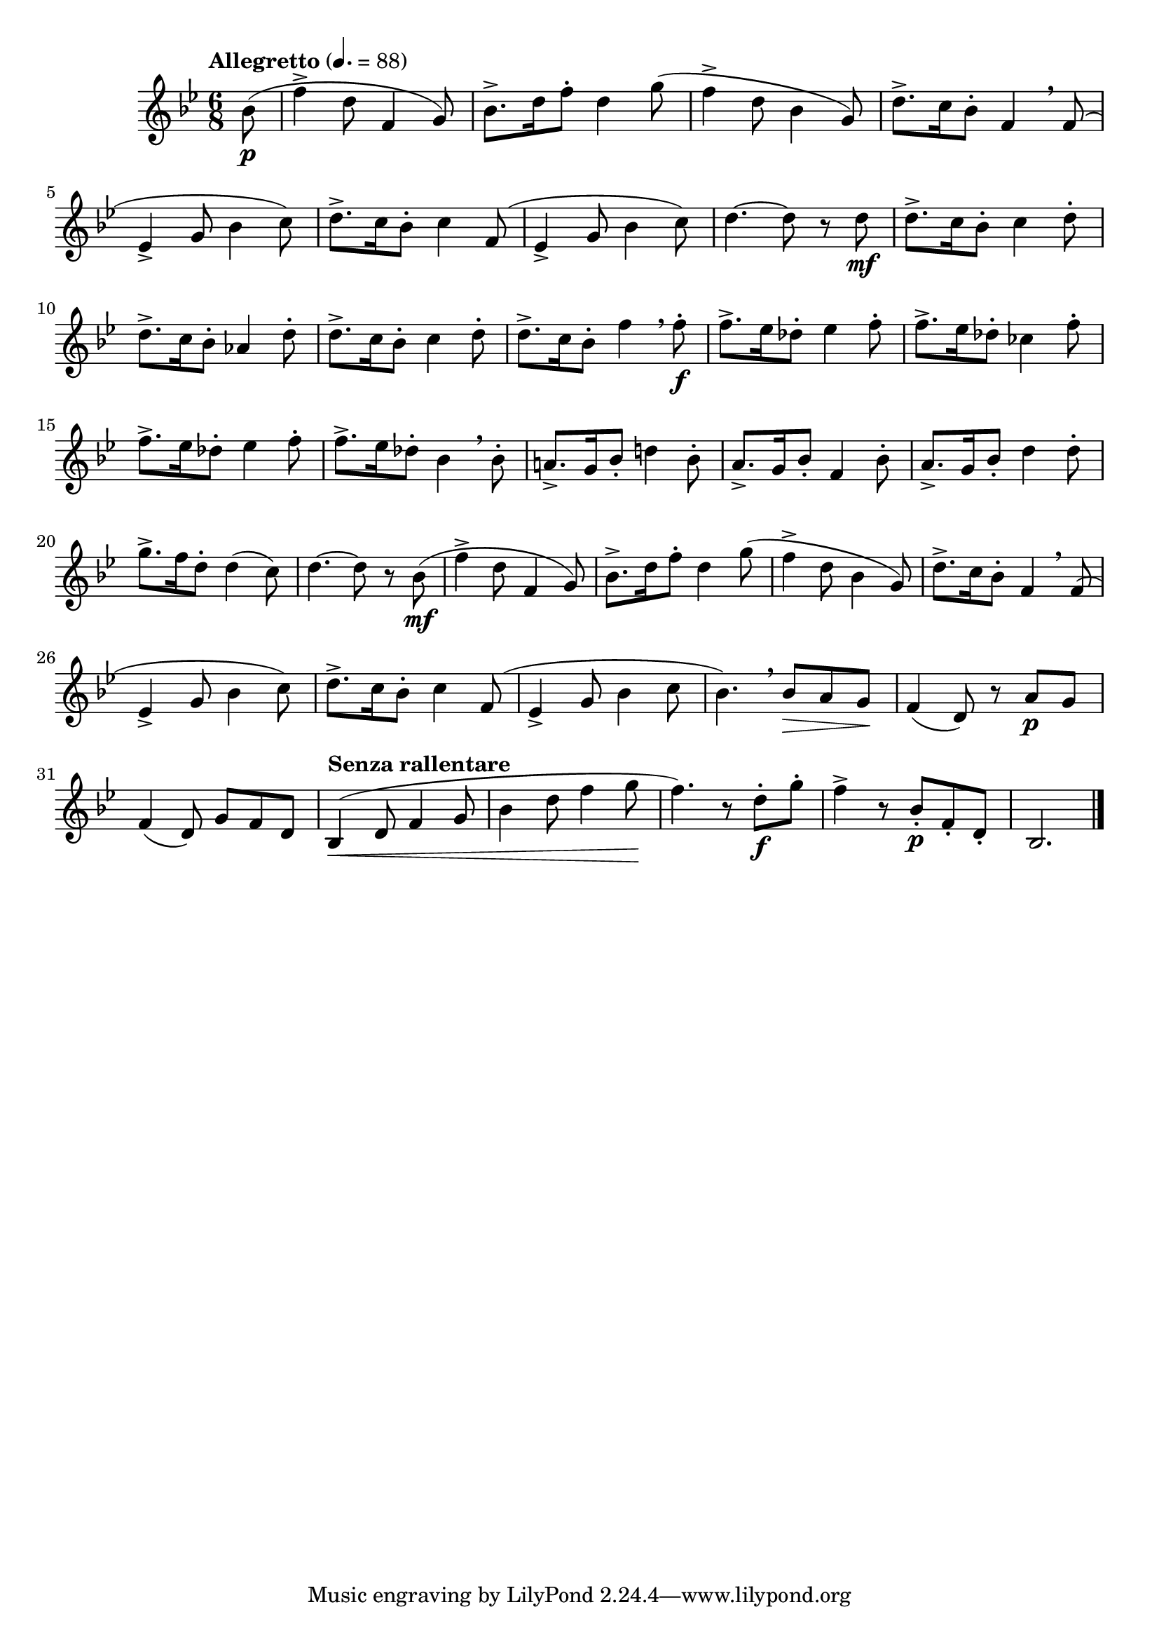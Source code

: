 \version "2.24.0"

\relative {
  \language "english"

  \transposition f

  \tempo "Allegretto" 4.=88

  \key b-flat \major
  \time 6/8

  #(define measures-one-to-seven #{
    \relative {
      f''4-> d8 f,4 g8) |
      b-flat8.-> d16 f8-. d4 g8( |
      f4-> d8 b-flat4 g8) |
      d'8.-> c16 b-flat8-. f4 \breathe 8( |
      e-flat4-> g8 b-flat4 c8) |
      d8.-> c16 b-flat8-. c4 f,8( |
      e-flat4-> g8 b-flat4
    }
  #})

  \partial 8 { b-flat'8( \p } |
  \measures-one-to-seven c8) |
  d4.~8 r d \mf |

  d8.-> c16 b-flat8-. c4 d8-. |
  d8.-> c16 b-flat8-. a-flat4 d8-. |
  d8.-> c16 b-flat8-. c4 d8-. |
  d8.-> c16 b-flat8-. f'4 \breathe 8-. \f |
  f8.-> e-flat16 d-flat8-. e-flat4 f8-. |
  f8.-> e-flat16 d-flat8-. c-flat4 f8-. |
  f8.-> e-flat16 d-flat8-. e-flat4 f8-. |
  f8.-> e-flat16 d-flat8-. b-flat4 \breathe 8-. |
  a!8.-> g16 b-flat8-. d!4 b-flat8-. |
  a8.-> g16 b-flat8-. f4 b-flat8-. |
  a8.-> g16 b-flat8-. d4 8-. |
  g8.-> f16 d8-. 4( c8) |
  d4.~8 r b-flat( \mf |

  \measures-one-to-seven c8 |
  b-flat4.) \breathe 8 \> a g \! |

  f4( d8) r a' \p g |
  f4( d8) g f d |
  \tempo "Senza rallentare"
  b-flat4( \< d8 f4 g8 |
  b-flat4 d8 f4 g8 \! |
  f4.) r8 d-. \f g-. |
  f4-> r8 b-flat,-. \p f-. d-. |
  b-flat2. | \bar "|."
}
